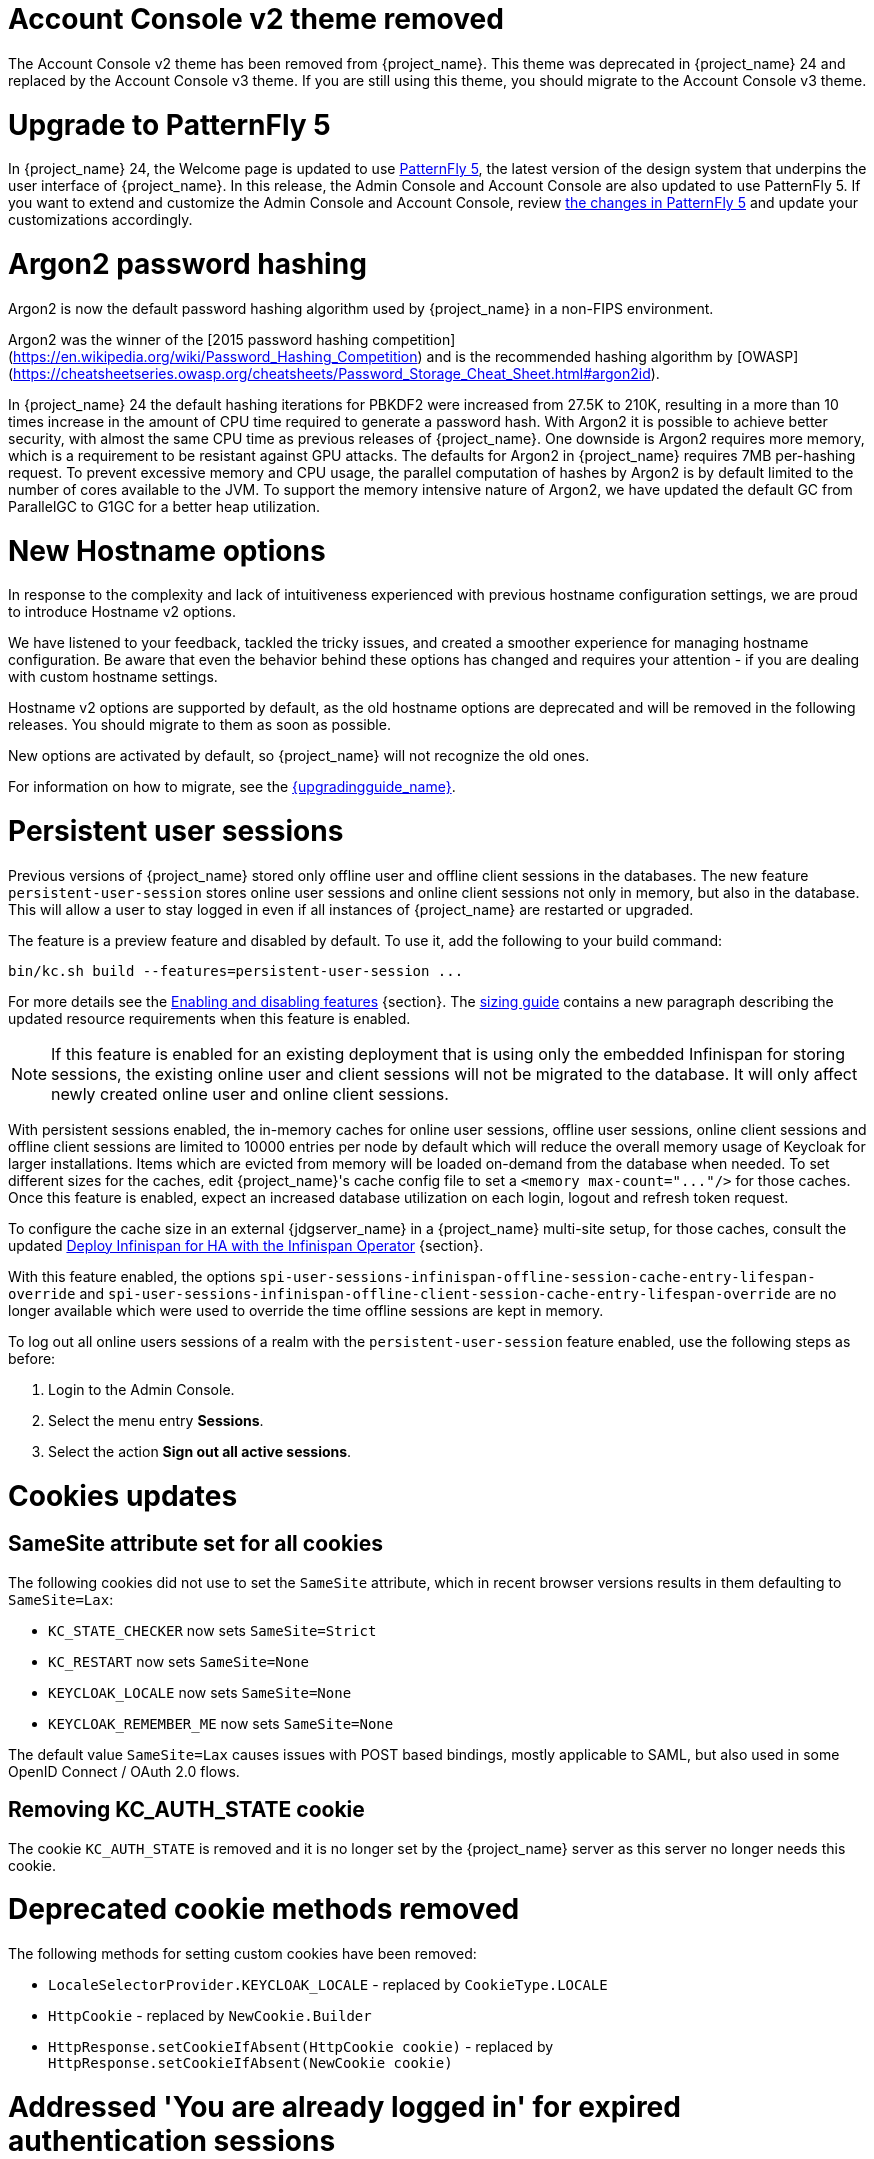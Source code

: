 = Account Console v2 theme removed

The Account Console v2 theme has been removed from {project_name}. This theme was deprecated in {project_name} 24 and replaced by the Account Console v3 theme. If you are still using this theme, you should migrate to the Account Console v3 theme.

= Upgrade to PatternFly 5

In {project_name} 24, the Welcome page is updated to use https://www.patternfly.org/[PatternFly 5], the latest version of the design system that underpins the user interface of {project_name}. In this release, the  Admin Console and Account Console are also updated to use PatternFly 5. If you want to extend and customize the Admin Console and Account Console, review https://www.patternfly.org/get-started/upgrade/[the changes in PatternFly 5] and update your customizations accordingly.

= Argon2 password hashing

Argon2 is now the default password hashing algorithm used by {project_name} in a non-FIPS environment.

Argon2 was the winner of the [2015 password hashing competition](https://en.wikipedia.org/wiki/Password_Hashing_Competition)
and is the recommended hashing algorithm by [OWASP](https://cheatsheetseries.owasp.org/cheatsheets/Password_Storage_Cheat_Sheet.html#argon2id).

In {project_name} 24 the default hashing iterations for PBKDF2 were increased from 27.5K to 210K, resulting in a more than
10 times increase in the amount of CPU time required to generate a password hash. With Argon2 it is possible to achieve
better security, with almost the same CPU time as previous releases of {project_name}. One downside is Argon2 requires more
memory, which is a requirement to be resistant against GPU attacks. The defaults for Argon2 in {project_name} requires 7MB
per-hashing request.
To prevent excessive memory and CPU usage, the parallel computation of hashes by Argon2 is by default limited to the number of cores available to the JVM.
To support the memory intensive nature of Argon2, we have updated the default GC from ParallelGC to G1GC for a better heap utilization.

= New Hostname options

In response to the complexity and lack of intuitiveness experienced with previous hostname configuration settings, we are proud to introduce Hostname v2 options.

We have listened to your feedback, tackled the tricky issues, and created a smoother experience for managing hostname configuration.
Be aware that even the behavior behind these options has changed and requires your attention - if you are dealing with custom hostname settings.

Hostname v2 options are supported by default, as the old hostname options are deprecated and will be removed in the following releases.
You should migrate to them as soon as possible.

New options are activated by default, so {project_name} will not recognize the old ones.

For information on how to migrate, see the link:{upgradingguide_link}[{upgradingguide_name}].

= Persistent user sessions

Previous versions of {project_name} stored only offline user and offline client sessions in the databases.
The new feature `persistent-user-session` stores online user sessions and online client sessions not only in memory, but also in the database.
This will allow a user to stay logged in even if all instances of {project_name} are restarted or upgraded.

The feature is a preview feature and disabled by default. To use it, add the following to your build command:

----
bin/kc.sh build --features=persistent-user-session ...
----

For more details see the https://www.keycloak.org/server/features[Enabling and disabling features] {section}.
The https://www.keycloak.org/high-availability/concepts-memory-and-cpu-sizing[sizing guide] contains a new paragraph describing the updated resource requirements when this feature is enabled.

NOTE: If this feature is enabled for an existing deployment that is using only the embedded Infinispan for storing sessions, the existing online user and client sessions will not be migrated to the database. It will only affect newly created online user and online client sessions.

With persistent sessions enabled, the in-memory caches for online user sessions, offline user sessions, online client sessions and offline client sessions are limited to 10000 entries per node by default which will reduce the overall memory usage of Keycloak for larger installations.
Items which are evicted from memory will be loaded on-demand from the database when needed.
To set different sizes for the caches, edit {project_name}'s cache config file to set a `+<memory max-count="..."/>+` for those caches.
Once this feature is enabled, expect an increased database utilization on each login, logout and refresh token request.

To configure the cache size in an external {jdgserver_name} in a {project_name} multi-site setup, for those caches, consult the updated https://www.keycloak.org/high-availability/deploy-infinispan-kubernetes-crossdc[Deploy Infinispan for HA with the Infinispan Operator] {section}.

With this feature enabled, the options `spi-user-sessions-infinispan-offline-session-cache-entry-lifespan-override` and `spi-user-sessions-infinispan-offline-client-session-cache-entry-lifespan-override` are no longer available which were used to override the time offline sessions are kept in memory.

To log out all online users sessions of a realm with the `persistent-user-session` feature enabled, use the following steps as before:

. Login to the Admin Console.
. Select the menu entry *Sessions*.
. Select the action *Sign out all active sessions*.

= Cookies updates

== SameSite attribute set for all cookies

The following cookies did not use to set the `SameSite` attribute, which in recent browser versions results in them
defaulting to `SameSite=Lax`:

* `KC_STATE_CHECKER` now sets `SameSite=Strict`
* `KC_RESTART` now sets `SameSite=None`
* `KEYCLOAK_LOCALE` now sets `SameSite=None`
* `KEYCLOAK_REMEMBER_ME` now sets `SameSite=None`

The default value `SameSite=Lax` causes issues with POST based bindings, mostly applicable to SAML, but also used in
some OpenID Connect / OAuth 2.0 flows.

== Removing KC_AUTH_STATE cookie

The cookie `KC_AUTH_STATE` is removed and it is no longer set by the {project_name} server as this server no longer needs this cookie.

= Deprecated cookie methods removed

The following methods for setting custom cookies have been removed:

* `LocaleSelectorProvider.KEYCLOAK_LOCALE` - replaced by `CookieType.LOCALE`
* `HttpCookie` - replaced by `NewCookie.Builder`
* `HttpResponse.setCookieIfAbsent(HttpCookie cookie)` - replaced by `HttpResponse.setCookieIfAbsent(NewCookie cookie)`

= Addressed 'You are already logged in' for expired authentication sessions

The Keycloak 23 release provided improvements for when a user is authenticated in parallel in multiple browser tabs. However, this improvement did not address the case when an authentication session
expired. Now for the case when user is already logged-in in one browser tab and an authentication session expired in other browser tabs, {project_name} is able to redirect back to the client
application with an OIDC/SAML error, so the client application can immediately retry authentication, which should usually automatically log in the application because of the SSO session. For more
details, see link:{adminguide_link}#_authentication-sessions[{adminguide_name} authentication sessions].

= Lightweight access token to be even more lightweight

In previous releases, the support for lightweight access token was added. In this release, we managed to remove even more built-in claims from the lightweight access token. The claims are added
by protocol mappers. Some of them affect even the regular access tokens or ID tokens as they were not strictly required by the OIDC specification.

* Claims `sub` and `auth_time` are added by protocol mappers now, which are configured by default on the new client scope `basic`, which is added automatically to all the clients. The claims are still added to the ID token and access token as before, but not to lightweight access token.
* Claim `nonce` is added only to the ID token now.  It is not added to a regular access token or lightweight access token. For backwards compatibility, you can add this claim to an access token by protocol mapper, which needs to be explicitly configured.
* Claim `session_state` is not added to any token now. It is still possible to add it by protocol mapper if needed. There is still the other dedicated claim `sid` supported by the specification, which was available in previous versions as well and which has exactly the same value.

For more details, see the link:{upgradingguide_link}[{upgradingguide_name}]..

= Password policy for check if password contains Username

Keycloak supports a new password policy that allows you to deny user passwords which contains the user username.

= Searching by user attribute no longer case insensitive

When searching for users by user attribute, {project_name} no longer searches for user attribute names forcing lower case comparisons. The goal of this change was to speed up searches by using {project_name}'s native index on the user attribute table. If your database collation is case-insensitive, your search results will stay the same. If your database collation is case-sensitive, you might see less search results than before.

= Breaking fix in authorization client library

For users of the `keycloak-authz-client` library, calling `AuthorizationResource.getPermissions(...)` now correctly returns a `List<Permission>`.

Previously, it would return a `List<Map>` at runtime, even though the method declaration advertised `List<Permission>`.

This fix will break code that relied on casting the List or its contents to `List<Map>`. If you have used this method in any capacity, you are likely to have done this and be affected.

= IDs are no longer set when exporting authorization settings for a client

When exporting the authorization settings for a client, the IDs for resources, scopes, and policies are no longer set. As a
result, you can now import the settings from a client to another client.

= Management port for metrics and health endpoints

Metrics and health checks endpoints are no longer accessible through the standard {project_name} server port.
As these endpoints should be hidden from the outside world, they can be accessed on a separate default management port `9000`.

It allows to not expose it to the users as standard Keycloak endpoints in Kubernetes environments.
The new management interface provides a new set of options and is fully configurable.

{project_name} Operator assumes the management interface is turned on by default.
For more details, see https://www.keycloak.org/server/management-interface[Configuring the Management Interface].

= Syslog for remote logging

{project_name} now supports https://en.wikipedia.org/wiki/Syslog[Syslog] protocol for remote logging.
It utilizes the protocol defined in https://datatracker.ietf.org/doc/html/rfc5424[RFC 5424].
By default, the syslog handler is disabled, but when enabled, it sends all log events to a remote syslog server.

For more information, see the https://www.keycloak.org/server/logging[Configuring logging] guide.

= Change to class `EnvironmentDependentProviderFactory`

The method `EnvironmentDependentProviderFactory.isSupported()` was deprecated for several releases and has now been removed.

For more details, see the link:{upgradingguide_link}[{upgradingguide_name}].

= All `cache` options are runtime

It is now possible to specify the `cache`, `cache-stack`, and `cache-config-file` options during runtime.
This eliminates the need to execute the build phase and rebuild your image due to them.

For more details, see the link:{upgradingguide_link}[{upgradingguide_name}].

= Removing deprecated methods from `AccessToken`, `IDToken`, and `JsonWebToken` classes

In this release, we are finally removing deprecated methods from the following classes:

* `AccessToken`
* `IDToken`
* `JsonWebToken`

For more details, see the link:{upgradingguide_link}[{upgradingguide_name}].

= Method `getExp` added to `SingleUseObjectKeyModel`

As a consequence of the removal of deprecated methods from `AccessToken`, `IDToken`, and `JsonWebToken`,
the `SingleUseObjectKeyModel` also changed to keep consistency with the method names related to expiration values.

For more details, see the link:{upgradingguide_link}[{upgradingguide_name}].